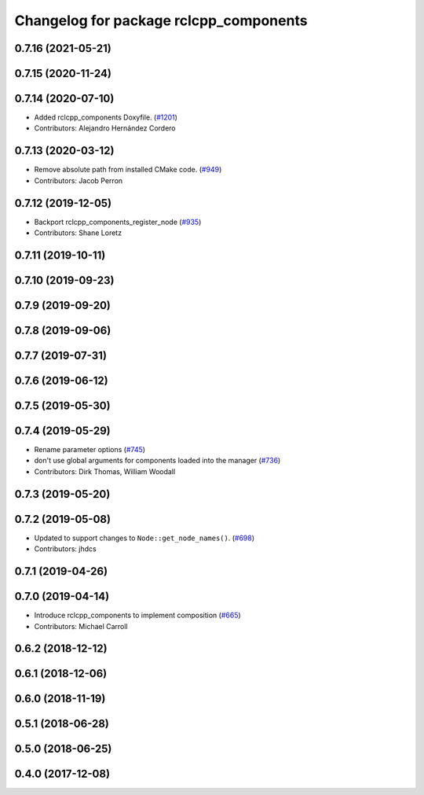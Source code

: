 ^^^^^^^^^^^^^^^^^^^^^^^^^^^^^^^^^^^^^^^
Changelog for package rclcpp_components
^^^^^^^^^^^^^^^^^^^^^^^^^^^^^^^^^^^^^^^

0.7.16 (2021-05-21)
-------------------

0.7.15 (2020-11-24)
-------------------

0.7.14 (2020-07-10)
-------------------
* Added rclcpp_components Doxyfile. (`#1201 <https://github.com/ros2/rclcpp/issues/1201>`_)
* Contributors: Alejandro Hernández Cordero

0.7.13 (2020-03-12)
-------------------
* Remove absolute path from installed CMake code.  (`#949 <https://github.com/ros2/rclcpp/issues/949>`_)
* Contributors: Jacob Perron

0.7.12 (2019-12-05)
-------------------
* Backport rclcpp_components_register_node (`#935 <https://github.com/ros2/rclcpp/issues/935>`_)
* Contributors: Shane Loretz

0.7.11 (2019-10-11)
-------------------

0.7.10 (2019-09-23)
-------------------

0.7.9 (2019-09-20)
------------------

0.7.8 (2019-09-06)
------------------

0.7.7 (2019-07-31)
------------------

0.7.6 (2019-06-12)
------------------

0.7.5 (2019-05-30)
------------------

0.7.4 (2019-05-29)
------------------
* Rename parameter options (`#745 <https://github.com/ros2/rclcpp/issues/745>`_)
* don't use global arguments for components loaded into the manager (`#736 <https://github.com/ros2/rclcpp/issues/736>`_)
* Contributors: Dirk Thomas, William Woodall

0.7.3 (2019-05-20)
------------------

0.7.2 (2019-05-08)
------------------
* Updated to support changes to ``Node::get_node_names()``. (`#698 <https://github.com/ros2/rclcpp/issues/698>`_)
* Contributors: jhdcs

0.7.1 (2019-04-26)
------------------

0.7.0 (2019-04-14)
------------------
* Introduce rclcpp_components to implement composition (`#665 <https://github.com/ros2/rclcpp/issues/665>`_)
* Contributors: Michael Carroll

0.6.2 (2018-12-12)
------------------

0.6.1 (2018-12-06)
------------------

0.6.0 (2018-11-19)
------------------

0.5.1 (2018-06-28)
------------------

0.5.0 (2018-06-25)
------------------

0.4.0 (2017-12-08)
------------------
